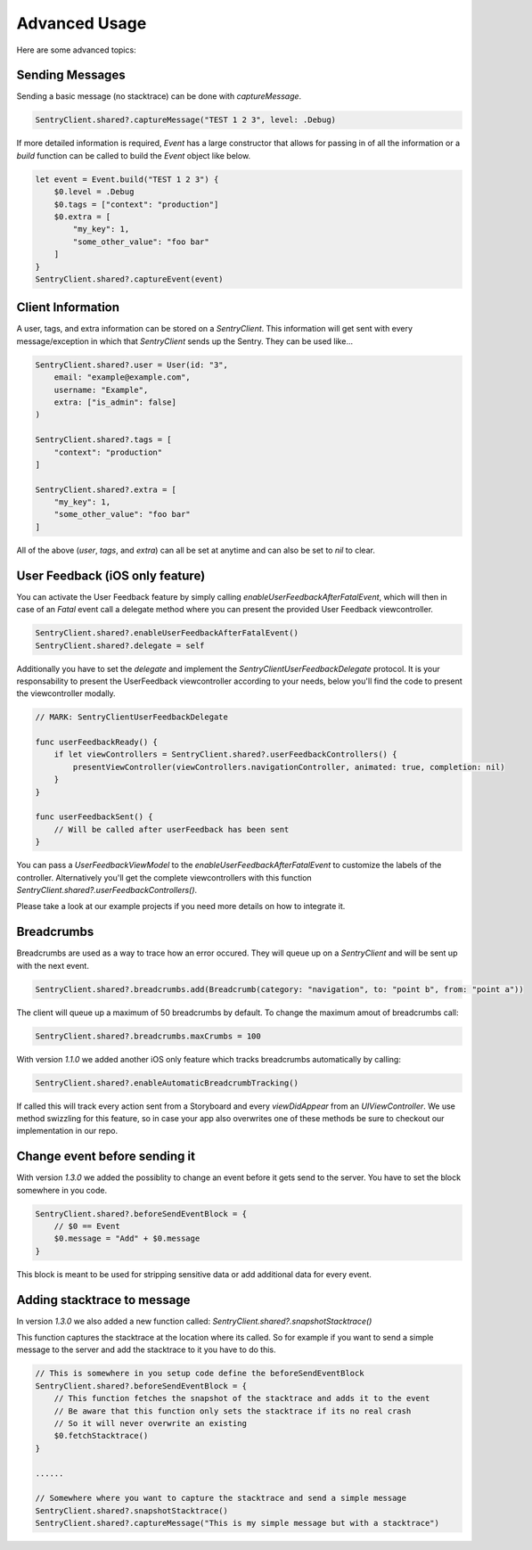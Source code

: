 Advanced Usage
==============

Here are some advanced topics:


Sending Messages
----------------

Sending a basic message (no stacktrace) can be done with `captureMessage`.

.. sourcecode:: swift

    SentryClient.shared?.captureMessage("TEST 1 2 3", level: .Debug)

If more detailed information is required, `Event` has a large constructor
that allows for passing in of all the information or a `build` function
can be called to build the `Event` object like below.

.. sourcecode:: swift

    let event = Event.build("TEST 1 2 3") {
        $0.level = .Debug
        $0.tags = ["context": "production"]
        $0.extra = [
            "my_key": 1,
            "some_other_value": "foo bar"
        ]
    }
    SentryClient.shared?.captureEvent(event)

Client Information
------------------

A user, tags, and extra information can be stored on a `SentryClient`.
This information will get sent with every message/exception in which that
`SentryClient` sends up the Sentry. They can be used like...

.. sourcecode:: swift

    SentryClient.shared?.user = User(id: "3",
        email: "example@example.com",
        username: "Example",
        extra: ["is_admin": false]
    )

    SentryClient.shared?.tags = [
        "context": "production"
    ]

    SentryClient.shared?.extra = [
        "my_key": 1,
        "some_other_value": "foo bar"
    ]

All of the above (`user`, `tags`, and `extra`) can all be set at anytime
and can also be set to `nil` to clear.

.. _cocoa-user-feedback:

User Feedback (iOS only feature)
--------------------------------

You can activate the User Feedback feature by simply calling `enableUserFeedbackAfterFatalEvent`, which will then in case of an `Fatal` event call a delegate method where you can present the provided User Feedback viewcontroller.

.. sourcecode:: swift

    SentryClient.shared?.enableUserFeedbackAfterFatalEvent()
    SentryClient.shared?.delegate = self

Additionally you have to set the `delegate` and implement the `SentryClientUserFeedbackDelegate` protocol. It is your responsability to present the UserFeedback viewcontroller according to your needs, below you'll find the code to present the viewcontroller modally.

.. sourcecode:: swift

    // MARK: SentryClientUserFeedbackDelegate

    func userFeedbackReady() {
        if let viewControllers = SentryClient.shared?.userFeedbackControllers() {
            presentViewController(viewControllers.navigationController, animated: true, completion: nil)
        }
    }

    func userFeedbackSent() {
        // Will be called after userFeedback has been sent
    }

You can pass a `UserFeedbackViewModel` to the `enableUserFeedbackAfterFatalEvent` to customize the labels of the controller. Alternatively you'll get the complete viewcontrollers with this function `SentryClient.shared?.userFeedbackControllers()`.

Please take a look at our example projects if you need more details on how to integrate it.


Breadcrumbs
-----------

Breadcrumbs are used as a way to trace how an error occured. They will queue up on a `SentryClient` and will be sent up with the next event.

.. sourcecode:: swift

    SentryClient.shared?.breadcrumbs.add(Breadcrumb(category: "navigation", to: "point b", from: "point a"))

The client will queue up a maximum of 50 breadcrumbs by default.
To change the maximum amout of breadcrumbs call:

.. sourcecode:: swift

    SentryClient.shared?.breadcrumbs.maxCrumbs = 100

With version `1.1.0` we added another iOS only feature which tracks breadcrumbs automatically by calling:

.. sourcecode:: swift

    SentryClient.shared?.enableAutomaticBreadcrumbTracking()

If called this will track every action sent from a Storyboard and every `viewDidAppear` from an `UIViewController`.
We use method swizzling for this feature, so in case your app also overwrites one of these methods be sure to checkout our implementation in our repo.


Change event before sending it
------------------------------

With version `1.3.0` we added the possiblity to change an event before it gets send to the server.
You have to set the block somewhere in you code.

.. sourcecode:: swift

    SentryClient.shared?.beforeSendEventBlock = {
        // $0 == Event
        $0.message = "Add" + $0.message
    }

This block is meant to be used for stripping sensitive data or add additional data for every event.

Adding stacktrace to message
----------------------------

In version `1.3.0` we also added a new function called: `SentryClient.shared?.snapshotStacktrace()`

This function captures the stacktrace at the location where its called. So for example if you want to send a simple message to the server and add the stacktrace to it you have to do this.

.. sourcecode:: swift

    // This is somewhere in you setup code define the beforeSendEventBlock
    SentryClient.shared?.beforeSendEventBlock = {
        // This function fetches the snapshot of the stacktrace and adds it to the event
        // Be aware that this function only sets the stacktrace if its no real crash
        // So it will never overwrite an existing
        $0.fetchStacktrace()
    }

    ......

    // Somewhere where you want to capture the stacktrace and send a simple message
    SentryClient.shared?.snapshotStacktrace()
    SentryClient.shared?.captureMessage("This is my simple message but with a stacktrace")
